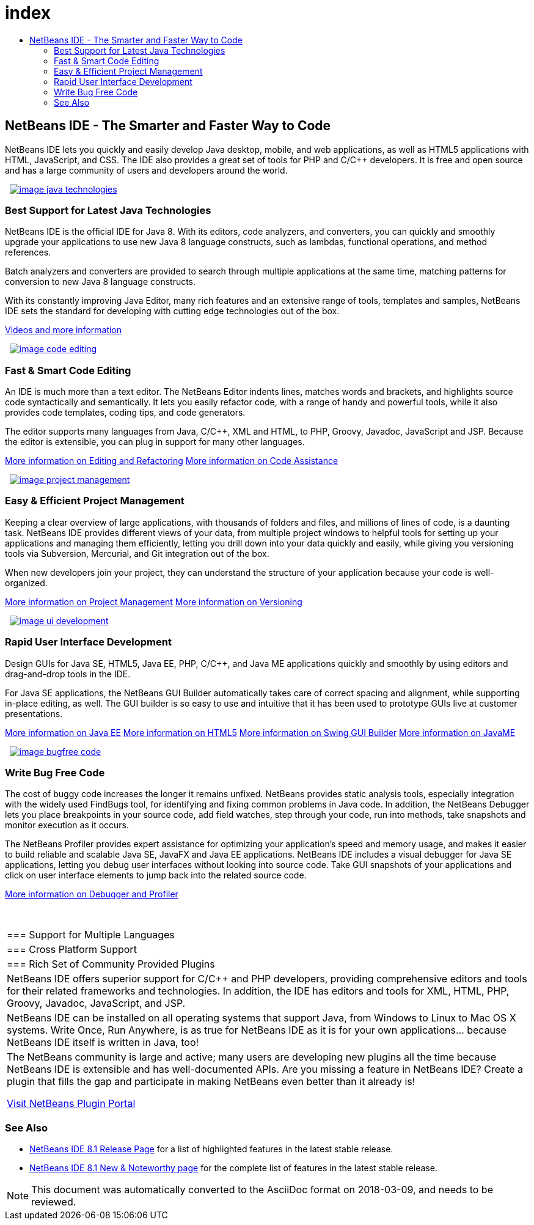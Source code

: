 // 
//     Licensed to the Apache Software Foundation (ASF) under one
//     or more contributor license agreements.  See the NOTICE file
//     distributed with this work for additional information
//     regarding copyright ownership.  The ASF licenses this file
//     to you under the Apache License, Version 2.0 (the
//     "License"); you may not use this file except in compliance
//     with the License.  You may obtain a copy of the License at
// 
//       http://www.apache.org/licenses/LICENSE-2.0
// 
//     Unless required by applicable law or agreed to in writing,
//     software distributed under the License is distributed on an
//     "AS IS" BASIS, WITHOUT WARRANTIES OR CONDITIONS OF ANY
//     KIND, either express or implied.  See the License for the
//     specific language governing permissions and limitations
//     under the License.
//

= index
:jbake-type: page
:jbake-tags: old-site, needs-review
:jbake-status: published
:keywords: Apache NetBeans  index
:description: Apache NetBeans  index
:toc: left
:toc-title:

 

== NetBeans IDE - The Smarter and Faster Way to Code

NetBeans IDE lets you quickly and easily develop Java desktop, mobile, and web applications, as well as HTML5 applications with HTML, JavaScript, and CSS. The IDE also provides a great set of tools for PHP and C/C++ developers. It is free and open source and has a large community of users and developers around the world.

   [overview-right]#link:java_technologies.png[image:image_java_technologies.png[]]#

=== Best Support for Latest Java Technologies

NetBeans IDE is the official IDE for Java 8. With its editors, code analyzers, and converters, you can quickly and smoothly upgrade your applications to use new Java 8 language constructs, such as lambdas, functional operations, and method references.

Batch analyzers and converters are provided to search through multiple applications at the same time, matching patterns for conversion to new Java 8 language constructs.

With its constantly improving Java Editor, many rich features and an extensive range of tools, templates and samples, NetBeans IDE sets the standard for developing with cutting edge technologies out of the box.

link:https://netbeans.org/kb/docs/intro-screencasts.html[Videos and more information]

   [overview-left]#link:code_editing.png[image:image_code_editing.png[]]#

=== Fast &amp; Smart Code Editing

An IDE is much more than a text editor. The NetBeans Editor indents lines, matches words and brackets, and highlights source code syntactically and semantically. It lets you easily refactor code, with a range of handy and powerful tools, while it also provides code templates, coding tips, and code generators.

The editor supports many languages from Java, C/C++, XML and HTML, to PHP, Groovy, Javadoc, JavaScript and JSP. Because the editor is extensible, you can plug in support for many other languages.

link:./java/editor.html[More information on Editing and Refactoring]
link:./../kb/docs/java/editor-codereference.html[More information on Code Assistance]

   [overview-right]#link:project_management.png[image:image_project_management.png[]]#

=== Easy &amp; Efficient Project Management

Keeping a clear overview of large applications, with thousands of folders and files, and millions of lines of code, is a daunting task. NetBeans IDE provides different views of your data, from multiple project windows to helpful tools for setting up your applications and managing them efficiently, letting you drill down into your data quickly and easily, while giving you versioning tools via Subversion, Mercurial, and Git integration out of the box.

When new developers join your project, they can understand the structure of your application because your code is well-organized.

link:./ide/project-management.html[More information on Project Management]
link:./ide/versioning.html[More information on Versioning]

   [overview-left]#link:ui_development.png[image:image_ui_development.png[]]#

=== Rapid User Interface Development

Design GUIs for Java SE, HTML5, Java EE, PHP, C/C++, and Java ME applications quickly and smoothly by using editors and drag-and-drop tools in the IDE.

For Java SE applications, the NetBeans GUI Builder automatically takes care of correct spacing and alignment, while supporting in-place editing, as well. The GUI builder is so easy to use and intuitive that it has been used to prototype GUIs live at customer presentations.

link:./web/[More information on Java EE]
link:./html5/index.html[More information on HTML5]
link:./java-on-client/swing.html[More information on Swing GUI Builder]
link:./java-on-client/java-me.html[More information on JavaME]

   [overview-right]#link:bugfree_code.png[image:image_bugfree_code.png[]]#

=== Write Bug Free Code

The cost of buggy code increases the longer it remains unfixed. NetBeans provides static analysis tools, especially integration with the widely used FindBugs tool, for identifying and fixing common problems in Java code. In addition, the NetBeans Debugger lets you place breakpoints in your source code, add field watches, step through your code, run into methods, take snapshots and monitor execution as it occurs.

The NetBeans Profiler provides expert assistance for optimizing your application's speed and memory usage, and makes it easier to build reliable and scalable Java SE, JavaFX and Java EE applications. NetBeans IDE includes a visual debugger for Java SE applications, letting you debug user interfaces without looking into source code. Take GUI snapshots of your applications and click on user interface elements to jump back into the related source code.

link:./java/debugger.html[More information on Debugger and Profiler]

 
|===

|=== Support for Multiple Languages

 |

=== Cross Platform Support

 |

=== Rich Set of Community Provided Plugins

 

|NetBeans IDE offers superior support for C/C++ and PHP developers, providing comprehensive editors and tools for their related frameworks and technologies. In addition, the IDE has editors and tools for XML, HTML, PHP, Groovy, Javadoc, JavaScript, and JSP.

 |

NetBeans IDE can be installed on all operating systems that support Java, from Windows to Linux to Mac OS X systems. Write Once, Run Anywhere, is as true for NetBeans IDE as it is for your own applications... because NetBeans IDE itself is written in Java, too!

 |

The NetBeans community is large and active; many users are developing new plugins all the time because NetBeans IDE is extensible and has well-documented APIs. Are you missing a feature in NetBeans IDE? Create a plugin that fills the gap and participate in making NetBeans even better than it already is!

link:http://plugins.netbeans.org/[Visit NetBeans Plugin Portal]

 
|===

=== See Also

* link:/community/releases/81/index.html[NetBeans IDE 8.1 Release Page] for a list of highlighted features in the latest stable release.
* link:http://wiki.netbeans.org/NewAndNoteworthyNB81[NetBeans IDE 8.1 New &amp; Noteworthy page] for the complete list of features in the latest stable release.

NOTE: This document was automatically converted to the AsciiDoc format on 2018-03-09, and needs to be reviewed.
